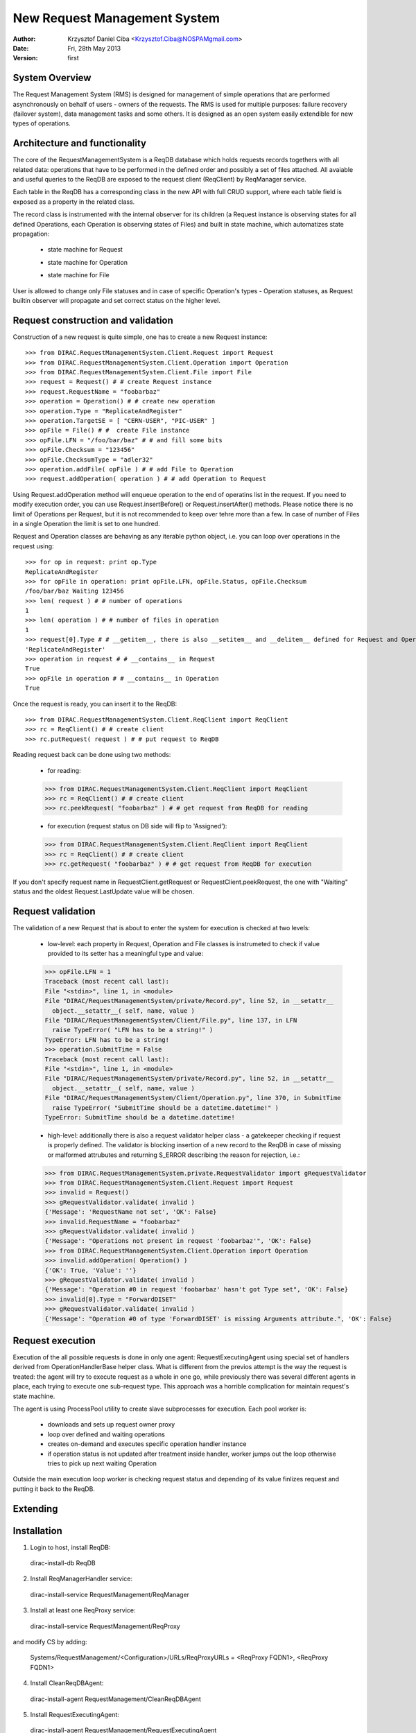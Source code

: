 -----------------------------
New Request Management System
-----------------------------

:author:  Krzysztof Daniel Ciba <Krzysztof.Ciba@NOSPAMgmail.com>
:date:    Fri, 28th May 2013
:version: first


System Overview
---------------

The Request Management System (RMS) is designed for management of simple operations that are performed 
asynchronously on behalf of users - owners of the requests. The RMS is used for multiple purposes: failure 
recovery (failover system), data management tasks and some others. It is designed as an open system easily 
extendible for new types of operations.  

Architecture and functionality
------------------------------

The core of the RequestManagementSystem is a ReqDB database which holds requests records togethers with 
all related data: operations that have to be performed in the defined order and possibly a set of files
attached. All avaiable and useful queries to the ReqDB are exposed to the request client (ReqClient) 
by ReqManager service.

.. image:: ../../../_static/Systems/RMS/ReqDBSchema.png
   :alt: ReqDB schema.
   :align: center 

Each table in the ReqDB has a corresponding class in the new API with full CRUD support, where each table field 
is exposed as a property in the related class. 

.. image:: ../../../_static/Systems/RMS/RequestZoo.png
   :alt: Request, Operation and File API.
   :align: center 

The record class is instrumented with the internal observer for 
its children (a Request instance is observing states for all defined Operations, each Operation is observing 
states of Files) and built in state machine, which automatizes state propagation:

 * state machine for Request

   .. image:: ../../../_static/Systems/RMS/RequestSTM.png
      :alt: State machine for Request.
      :align: center 

 * state machine for Operation

   .. image:: ../../../_static/Systems/RMS/OperationSTM.png
      :alt: State machine for operation.
      :align: center 

 * state machine for File

   .. image:: ../../../_static/Systems/RMS/FileSTM.png
      :alt: State machine for File.
      :align: center 

User is allowed to change only File statuses and in case of specific Operation's types - Operation statuses, as Request 
builtin observer will propagate and set correct status on the higher level.

Request construction and validation
-----------------------------------

Construction of a new request is quite simple, one has to create a new Request instance::

  >>> from DIRAC.RequestManagementSystem.Client.Request import Request
  >>> from DIRAC.RequestManagementSystem.Client.Operation import Operation
  >>> from DIRAC.RequestManagementSystem.Client.File import File
  >>> request = Request() # # create Request instance
  >>> request.RequestName = "foobarbaz"
  >>> operation = Operation() # # create new operation 
  >>> operation.Type = "ReplicateAndRegister"
  >>> operation.TargetSE = [ "CERN-USER", "PIC-USER" ]
  >>> opFile = File() # #  create File instance
  >>> opFile.LFN = "/foo/bar/baz" # # and fill some bits 
  >>> opFile.Checksum = "123456"
  >>> opFile.ChecksumType = "adler32"
  >>> operation.addFile( opFile ) # # add File to Operation
  >>> request.addOperation( operation ) # # add Operation to Request

Using Request.addOperation method will enqueue operation to the end of operatins list in the request. If you need 
to modify execution order, you can use Request.insertBefore() or Request.insertAfter() methods. 
Please notice there is no limit of Operations per Request, but it is not recommended to keep over tehre  
more than a few. In case of number of Files in a single Operation the limit is set to one hundred.     
 
Request and Operation classes are behaving as any iterable python object, i.e. you can loop over operations 
in the request using::

  >>> for op in request: print op.Type
  ReplicateAndRegister
  >>> for opFile in operation: print opFile.LFN, opFile.Status, opFile.Checksum
  /foo/bar/baz Waiting 123456 
  >>> len( request ) # # number of operations 
  1
  >>> len( operation ) # # number of files in operation   
  1
  >>> request[0].Type # # __getitem__, there is also __setitem__ and __delitem__ defined for Request and Operation
  'ReplicateAndRegister'
  >>> operation in request # # __contains__ in Request
  True
  >>> opFile in operation # # __contains__ in Operation
  True


Once the request is ready, you can insert it to the ReqDB::

  >>> from DIRAC.RequestManagementSystem.Client.ReqClient import ReqClient
  >>> rc = ReqClient() # # create client
  >>> rc.putRequest( request ) # # put request to ReqDB

Reading request back can be done using two methods:

  * for reading::

  >>> from DIRAC.RequestManagementSystem.Client.ReqClient import ReqClient
  >>> rc = ReqClient() # # create client
  >>> rc.peekRequest( "foobarbaz" ) # # get request from ReqDB for reading

  * for execution (request status on DB side will flip to 'Assigned')::

  >>> from DIRAC.RequestManagementSystem.Client.ReqClient import ReqClient
  >>> rc = ReqClient() # # create client
  >>> rc.getRequest( "foobarbaz" ) # # get request from ReqDB for execution


If you don't specify request name in RequestClient.getRequest or RequestClient.peekRequest, the one with "Waiting" 
status  and the oldest Request.LastUpdate value will be chosen. 


Request validation
------------------

The validation of a new Request that is about to enter the system for execution is checked at two levels:

  * low-level: each property in Request, Operation and File classes is instrumeted to check if value provided 
    to its setter has a meaningful type and value::

  >>> opFile.LFN = 1
  Traceback (most recent call last):
  File "<stdin>", line 1, in <module>
  File "DIRAC/RequestManagementSystem/private/Record.py", line 52, in __setattr__
    object.__setattr__( self, name, value )
  File "DIRAC/RequestManagementSystem/Client/File.py", line 137, in LFN
    raise TypeError( "LFN has to be a string!" )
  TypeError: LFN has to be a string!
  >>> operation.SubmitTime = False
  Traceback (most recent call last):
  File "<stdin>", line 1, in <module>
  File "DIRAC/RequestManagementSystem/private/Record.py", line 52, in __setattr__
    object.__setattr__( self, name, value )
  File "DIRAC/RequestManagementSystem/Client/Operation.py", line 370, in SubmitTime
    raise TypeError( "SubmitTime should be a datetime.datetime!" )
  TypeError: SubmitTime should be a datetime.datetime!

  * high-level: additionally there is also a request validator helper class - a gatekeeper checking if request 
    is properly defined. The validator is blocking insertion of a new record to the ReqDB in case of missing or 
    malformed attrubutes and returning S_ERROR describing the reason for rejection, i.e.::

  >>> from DIRAC.RequestManagementSystem.private.RequestValidator import gRequestValidator
  >>> from DIRAC.RequestManagementSystem.Client.Request import Request
  >>> invalid = Request()
  >>> gRequestValidator.validate( invalid )
  {'Message': 'RequestName not set', 'OK': False}
  >>> invalid.RequestName = "foobarbaz"
  >>> gRequestValidator.validate( invalid )
  {'Message': "Operations not present in request 'foobarbaz'", 'OK': False}
  >>> from DIRAC.RequestManagementSystem.Client.Operation import Operation
  >>> invalid.addOperation( Operation() )
  {'OK': True, 'Value': ''}
  >>> gRequestValidator.validate( invalid )
  {'Message': "Operation #0 in request 'foobarbaz' hasn't got Type set", 'OK': False}
  >>> invalid[0].Type = "ForwardDISET"
  >>> gRequestValidator.validate( invalid )
  {'Message': "Operation #0 of type 'ForwardDISET' is missing Arguments attribute.", 'OK': False}






Request execution
-----------------

Execution of the all possible requests is done in only one agent: RequestExecutingAgent using special set 
of handlers derived from OperationHandlerBase helper class. What is different from the previos attempt is 
the way the request is treated: the agent will try to execute request as a whole in one go, while previously 
there was several different agents in place, each trying to execute one sub-request type. This approach was
a horrible complication for maintain request's state machine.

The agent is using ProcessPool utility to create slave subprocesses for execution. Each pool worker is:
 
  * downloads and sets up request owner proxy
  * loop over defined and waiting operations
  * creates on-demand and executes specific operation handler instance
  * if operation status is not updated after treatment inside handler, worker jumps out the loop 
    otherwise tries to pick up next waiting Operation 
    
Outside the main execution loop worker is checking request status and depending of its value finlizes request 
and putting it back to the ReqDB.

Extending
---------




Installation
------------

1. Login to host, install ReqDB::

  dirac-install-db ReqDB

2. Install ReqManagerHandler service::

  dirac-install-service RequestManagement/ReqManager

3. Install at least one ReqProxy service::

  dirac-install-service RequestManagement/ReqProxy

and modify CS by adding:

  Systems/RequestManagement/<Configuration>/URLs/ReqProxyURLs = <ReqProxy FQDN1>, <ReqProxy FQDN1>   

4. Install CleanReqDBAgent::

  dirac-install-agent RequestManagement/CleanReqDBAgent

5. Install RequestExecutingAgent::

  dirac-install-agent RequestManagement/RequestExecutingAgent

If one RequestExecutingAgent is not enough (and this is a working horse replacing DISETForwadingAgent, TransferAgent, RemovalAgent and RegistrationAgent),
put in place a few of those.


1. If VO is using FTS system, install FTSDB::

  dirac-install-db FTSDB

2. Stop DataManagement/TransferDBMonitor service and install FTSManagerHandler::

  runsvctrl d runit/DataManagement/TransferDBMonitor
  dirac-install-service DataManagement/FTSManager

3. Configure FTS sites using command dirac-dms-add-ftssite (not included in v6r9-pre1!!!)::

  dirac-dms-add-ftssite SITENAME FTSSERVERURL

In case of LHCb VO::

  dirac-admin-add-ftssite CERN.ch https://fts22-t0-export.cern.ch:8443/glite-data-transfer-fts/services/FileTransfer 50
  dirac-admin-add-ftssite CNAF.it https://fts.cr.cnaf.infn.it:8443/glite-data-transfer-fts/services/FileTransfer 50
  dirac-admin-add-ftssite PIC.es https://fts.pic.es:8443/glite-data-transfer-fts/services/FileTransfer 50
  dirac-admin-add-ftssite RAL.uk https://lcgfts.gridpp.rl.ac.uk:8443/glite-data-transfer-fts/services/FileTransfer 50
  dirac-admin-add-ftssite SARA.nl https://fts.grid.sara.nl:8443/glite-data-transfer-fts/services/FileTransfer 50
  dirac-admin-add-ftssite NIKHEF.nl https://fts.grid.sara.nl:8443/glite-data-transfer-fts/services/FileTransfer 50
  dirac-admin-add-ftssite GRIDKA.de https://fts-fzk.gridka.de:8443/glite-data-transfer-fts/services/FileTransfer 50
  dirac-admin-add-ftssite IN2P3.fr https://cclcgftsprod.in2p3.fr:8443/glite-data-transfer-fts/services/FileTransfer 50
 
4. Install CleanFTSDBAgent::

  dirac-install-agent DataManagement/CleanFTSDBAgent

5. Install FTSAgent::

  dirac-install-agent DataManagement/FTSAgent


Again, as in case of RequestExecutingAgent, if one instance is not enough, you can easily clone it to several instances. 


7. Once all requests from old version of system are processed, shutdown and remove agents:: 

  RequestManagement/DISETForwardingAgent
  RequestManagement/RequestCleaningAgent
  DataManagement/TransferAgent
  DataManagement/RegistrationAgent
  DataManagement/RemovalAgent

and services::

  RequestManagement/RequestManager
  RequestManagement/RequestProxy
  DataManagement/TransferDBMonitor

and dbs::

  RequestManagement/RequestDB
  DataManagement/TransferDB

